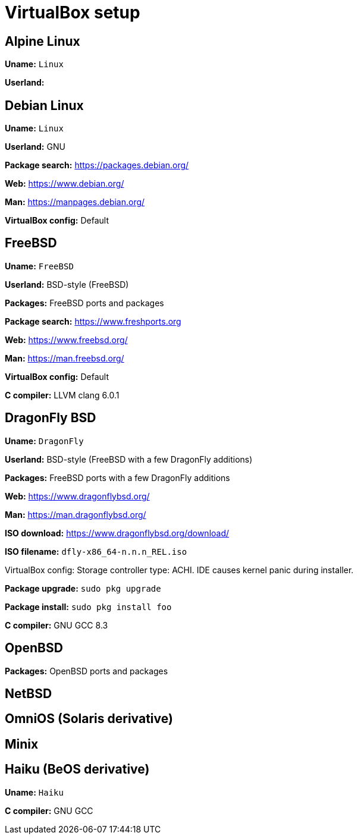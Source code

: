 = VirtualBox setup

== Alpine Linux

*Uname:* `Linux`

*Userland:*

== Debian Linux

*Uname:* `Linux`

*Userland:* GNU

*Package search:* https://packages.debian.org/

*Web:* https://www.debian.org/

*Man:* https://manpages.debian.org/

*VirtualBox config:* Default

== FreeBSD

*Uname:* `FreeBSD`

*Userland:* BSD-style (FreeBSD)

*Packages:* FreeBSD ports and packages

*Package search:* https://www.freshports.org

*Web:* https://www.freebsd.org/

*Man:* https://man.freebsd.org/

*VirtualBox config:* Default

*C compiler:* LLVM clang 6.0.1

== DragonFly BSD

*Uname:* `DragonFly`

*Userland:* BSD-style (FreeBSD with a few DragonFly additions)

*Packages:* FreeBSD ports with a few DragonFly additions

*Web:* https://www.dragonflybsd.org/

*Man:* https://man.dragonflybsd.org/

*ISO download:* https://www.dragonflybsd.org/download/

*ISO filename:* `dfly-x86_64-n.n.n_REL.iso`

VirtualBox config: Storage controller type: ACHI. IDE causes kernel
panic during installer.

*Package upgrade:* `sudo pkg upgrade`

*Package install:* `sudo pkg install foo`

*C compiler:* GNU GCC 8.3

== OpenBSD

*Packages:* OpenBSD ports and packages

== NetBSD

== OmniOS (Solaris derivative)

== Minix

== Haiku (BeOS derivative)

*Uname:* `Haiku`

*C compiler:* GNU GCC
